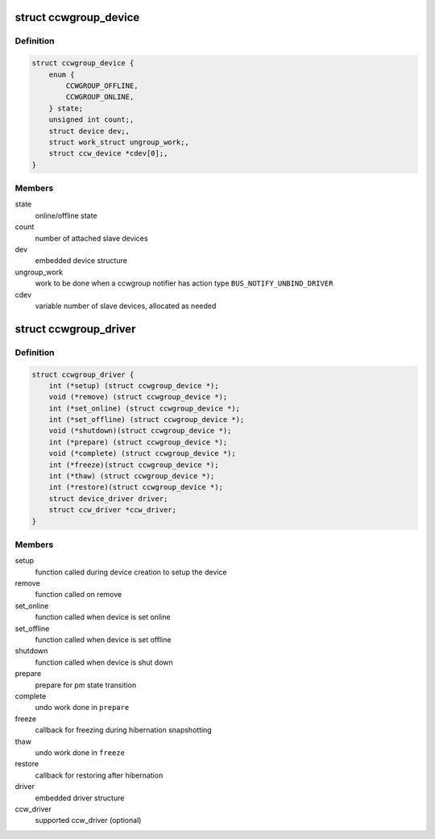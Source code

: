 .. -*- coding: utf-8; mode: rst -*-
.. src-file: arch/s390/include/asm/ccwgroup.h

.. _`ccwgroup_device`:

struct ccwgroup_device
======================

.. c:type:: struct ccwgroup_device

    ccw group device

.. _`ccwgroup_device.definition`:

Definition
----------

.. code-block:: c

    struct ccwgroup_device {
        enum {
            CCWGROUP_OFFLINE,
            CCWGROUP_ONLINE,
        } state;
        unsigned int count;,
        struct device dev;,
        struct work_struct ungroup_work;,
        struct ccw_device *cdev[0];,
    }

.. _`ccwgroup_device.members`:

Members
-------

state
    online/offline state

count
    number of attached slave devices

dev
    embedded device structure

ungroup_work
    work to be done when a ccwgroup notifier has action
    type \ ``BUS_NOTIFY_UNBIND_DRIVER``\ 

cdev
    variable number of slave devices, allocated as needed

.. _`ccwgroup_driver`:

struct ccwgroup_driver
======================

.. c:type:: struct ccwgroup_driver

    driver for ccw group devices

.. _`ccwgroup_driver.definition`:

Definition
----------

.. code-block:: c

    struct ccwgroup_driver {
        int (*setup) (struct ccwgroup_device *);
        void (*remove) (struct ccwgroup_device *);
        int (*set_online) (struct ccwgroup_device *);
        int (*set_offline) (struct ccwgroup_device *);
        void (*shutdown)(struct ccwgroup_device *);
        int (*prepare) (struct ccwgroup_device *);
        void (*complete) (struct ccwgroup_device *);
        int (*freeze)(struct ccwgroup_device *);
        int (*thaw) (struct ccwgroup_device *);
        int (*restore)(struct ccwgroup_device *);
        struct device_driver driver;
        struct ccw_driver *ccw_driver;
    }

.. _`ccwgroup_driver.members`:

Members
-------

setup
    function called during device creation to setup the device

remove
    function called on remove

set_online
    function called when device is set online

set_offline
    function called when device is set offline

shutdown
    function called when device is shut down

prepare
    prepare for pm state transition

complete
    undo work done in \ ``prepare``\ 

freeze
    callback for freezing during hibernation snapshotting

thaw
    undo work done in \ ``freeze``\ 

restore
    callback for restoring after hibernation

driver
    embedded driver structure

ccw_driver
    supported ccw_driver (optional)

.. This file was automatic generated / don't edit.

